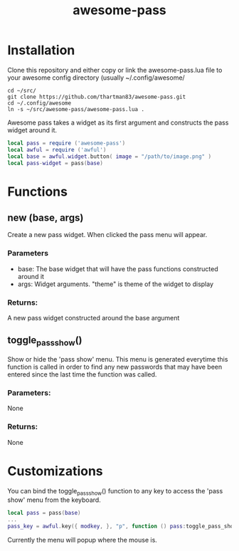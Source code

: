 #+TITLE: awesome-pass

* Installation
Clone this repository and either copy or link the awesome-pass.lua
file to your awesome config directory (usually ~/.config/awesome/

#+BEGIN_SRC shell
cd ~/src/
git clone https://github.com/thartman83/awesome-pass.git
cd ~/.config/awesome
ln -s ~/src/awesome-pass/awesome-pass.lua .
#+END_SRC

Awesome pass takes a widget as its first argument and constructs the
pass widget around it.

#+BEGIN_SRC lua
local pass = require ('awesome-pass')
local awful = require ('awful')
local base = awful.widget.button( image = "/path/to/image.png" )
local pass-widget = pass(base)
#+END_SRC

* Functions

** new (base, args)
   Create a new pass widget. When clicked the pass menu will appear.
*** Parameters
- base: The base widget that will have the pass functions constructed around it
- args: Widget arguments. "theme" is theme of the widget to display

*** Returns:
A new pass widget constructed around the base argument

** toggle_pass_show()
Show or hide the 'pass show' menu. This menu is generated everytime
this function is called in order to find any new passwords that may
have been entered since the last time the function was called.

*** Parameters:
None
*** Returns:
None

* Customizations
You can bind the toggle_pass_show() function to any key to access the
'pass show' menu from the keyboard.

#+BEGIN_SRC lua
local pass = pass(base)
...
pass_key = awful.key({ modkey, }, "p", function () pass:toggle_pass_show() end)
#+END_SRC

Currently the menu will popup where the mouse is.
